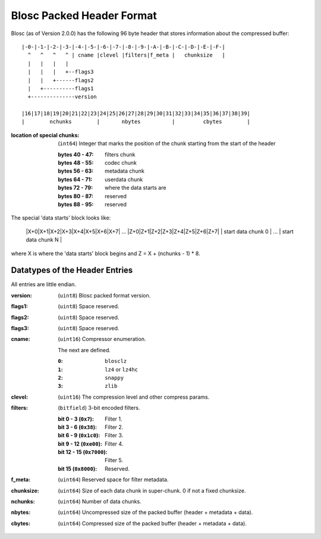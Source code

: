 Blosc Packed Header Format
==========================

Blosc (as of Version 2.0.0) has the following 96 byte header that stores
information about the compressed buffer::

    |-0-|-1-|-2-|-3-|-4-|-5-|-6-|-7-|-8-|-9-|-A-|-B-|-C-|-D-|-E-|-F-|
      ^   ^   ^   ^ | cname |clevel |filters|f_meta |   chunksize   |
      |   |   |   |
      |   |   |   +--flags3
      |   |   +------flags2
      |   +----------flags1
      +--------------version

    |16|17|18|19|20|21|22|23|24|25|26|27|28|29|30|31|32|33|34|35|36|37|38|39|
    |        nchunks        |       nbytes          |         cbytes        |

:location of special chunks:
    (``int64``) Integer that marks the position of the chunk starting from the start of the header

    :bytes 40 - 47:  filters chunk
    :bytes 48 - 55:  codec chunk
    :bytes 56 - 63:  metadata chunk
    :bytes 64 - 71:  userdata chunk
    :bytes 72 - 79:  where the data starts are
    :bytes 80 - 87:  reserved
    :bytes 88 - 95:  reserved

The special 'data starts' block looks like:

    |X+0|X+1|X+2|X+3|X+4|X+5|X+6|X+7| ... |Z+0|Z+1|Z+2|Z+3|Z+4|Z+5|Z+6|Z+7|
    |      start data chunk 0       | ... |     start data chunk N        |

where X is where the 'data starts' block begins and Z = X + (nchunks - 1) * 8.


Datatypes of the Header Entries
-------------------------------

All entries are little endian.

:version:
    (``uint8``) Blosc packed format version.
:flags1:
    (``uint8``) Space reserved.
:flags2:
    (``uint8``) Space reserved.
:flags3:
    (``uint8``) Space reserved.
:cname:
    (``uint16``) Compressor enumeration.

    The next are defined.

    :``0``:
        ``blosclz``
    :``1``:
        ``lz4`` or ``lz4hc``
    :``2``:
        ``snappy``
    :``3``:
        ``zlib``

:clevel:
    (``uint16``) The compression level and other compress params.
:filters:
    (``bitfield``) 3-bit encoded filters.

    :bit 0 - 3 (``0x7``):
        Filter 1.
    :bit 3 - 6 (``0x38``):
        Filter 2.
    :bit 6 - 9 (``0x1c0``):
        Filter 3.
    :bit 9 - 12 (``0xe00``):
        Filter 4.
    :bit 12 - 15 (``0x7000``):
        Filter 5.
    :bit 15 (``0x8000``):
        Reserved.

:f_meta:
    (``uint64``) Reserved space for filter metadata.
:chunksize:
    (``uint64``) Size of each data chunk in super-chunk.  0 if not a fixed chunksize.
:nchunks:
    (``uint64``) Number of data chunks.
:nbytes:
    (``uint64``) Uncompressed size of the packed buffer (header + metadata + data).
:cbytes:
    (``uint64``) Compressed size of the packed buffer (header + metadata + data).
